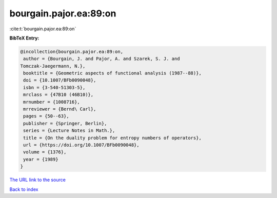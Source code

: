 bourgain.pajor.ea:89:on
=======================

:cite:t:`bourgain.pajor.ea:89:on`

**BibTeX Entry:**

.. code-block:: bibtex

   @incollection{bourgain.pajor.ea:89:on,
    author = {Bourgain, J. and Pajor, A. and Szarek, S. J. and
   Tomczak-Jaegermann, N.},
    booktitle = {Geometric aspects of functional analysis (1987--88)},
    doi = {10.1007/BFb0090048},
    isbn = {3-540-51303-5},
    mrclass = {47B10 (46B10)},
    mrnumber = {1008716},
    mrreviewer = {Bernd\ Carl},
    pages = {50--63},
    publisher = {Springer, Berlin},
    series = {Lecture Notes in Math.},
    title = {On the duality problem for entropy numbers of operators},
    url = {https://doi.org/10.1007/BFb0090048},
    volume = {1376},
    year = {1989}
   }

`The URL link to the source <ttps://doi.org/10.1007/BFb0090048}>`__


`Back to index <../By-Cite-Keys.html>`__
